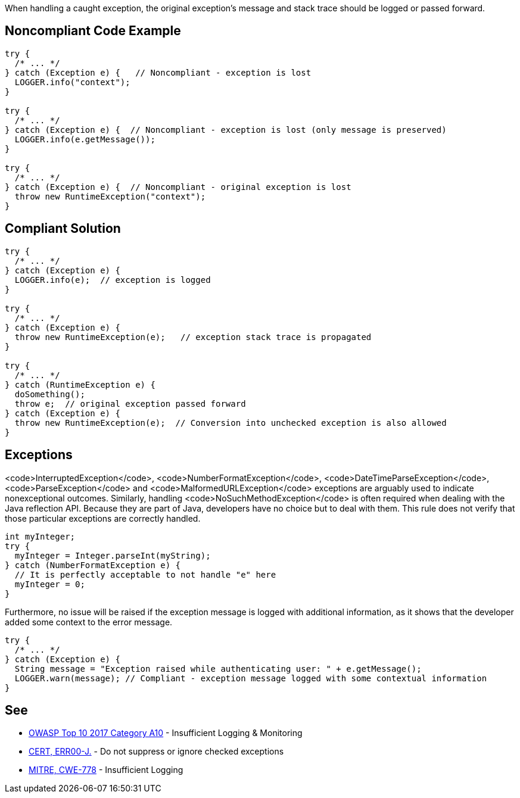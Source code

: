 When handling a caught exception, the original exception's message and stack trace should be logged or passed forward.


== Noncompliant Code Example

----
try {
  /* ... */ 
} catch (Exception e) {   // Noncompliant - exception is lost
  LOGGER.info("context");
}   

try {
  /* ... */ 
} catch (Exception e) {  // Noncompliant - exception is lost (only message is preserved)
  LOGGER.info(e.getMessage()); 
}   

try {
  /* ... */ 
} catch (Exception e) {  // Noncompliant - original exception is lost 
  throw new RuntimeException("context"); 
}
----


== Compliant Solution

----
try {
  /* ... */ 
} catch (Exception e) { 
  LOGGER.info(e);  // exception is logged
} 

try {
  /* ... */ 
} catch (Exception e) {
  throw new RuntimeException(e);   // exception stack trace is propagated
}

try {
  /* ... */
} catch (RuntimeException e) {
  doSomething();
  throw e;  // original exception passed forward
} catch (Exception e) {
  throw new RuntimeException(e);  // Conversion into unchecked exception is also allowed
}
----


== Exceptions

<code>InterruptedException</code>, <code>NumberFormatException</code>, <code>DateTimeParseException</code>, <code>ParseException</code> and <code>MalformedURLException</code> exceptions are arguably used to indicate nonexceptional outcomes. Similarly, handling <code>NoSuchMethodException</code> is often required when dealing with the Java reflection API.
Because they are part of Java, developers have no choice but to deal with them. This rule does not verify that those particular exceptions are correctly handled.

----
int myInteger;
try {
  myInteger = Integer.parseInt(myString);
} catch (NumberFormatException e) {
  // It is perfectly acceptable to not handle "e" here
  myInteger = 0;
}
----

Furthermore, no issue will be raised if the exception message is logged with additional information, as it shows that the developer added some context to the error message.

----
try {
  /* ... */
} catch (Exception e) {
  String message = "Exception raised while authenticating user: " + e.getMessage();
  LOGGER.warn(message); // Compliant - exception message logged with some contextual information
}
----


== See

* https://www.owasp.org/index.php/Top_10-2017_A10-Insufficient_Logging%26Monitoring[OWASP Top 10 2017 Category A10] - Insufficient Logging & Monitoring
* https://www.securecoding.cert.org/confluence/x/6gEqAQ[CERT, ERR00-J.] - Do not suppress or ignore checked exceptions
* https://cwe.mitre.org/data/definitions/778.html[MITRE, CWE-778] - Insufficient Logging

